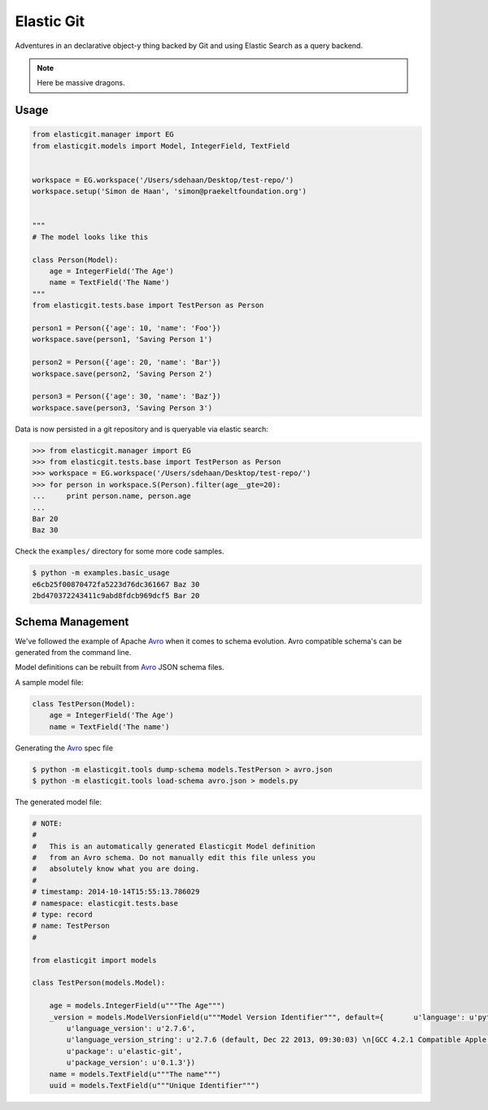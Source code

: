 Elastic Git
===========

Adventures in an declarative object-y thing backed by Git and using Elastic
Search as a query backend.

.. note:: Here be massive dragons.

.. image:: https://travis-ci.org/smn/elastic-git.svg?branch=develop
    :target: https://travis-ci.org/smn/elastic-git
    :alt: Continuous Integration

.. image:: https://coveralls.io/repos/smn/elastic-git/badge.png?branch=develop
    :target: https://coveralls.io/r/smn/elastic-git?branch=develop
    :alt: Code Coverage

.. image:: https://readthedocs.org/projects/elastic-git/badge/?version=latest
    :target: https://elastic-git.readthedocs.org
    :alt: Elastic-Git Documentation

Usage
-----

.. code-block:: python

    from elasticgit.manager import EG
    from elasticgit.models import Model, IntegerField, TextField


    workspace = EG.workspace('/Users/sdehaan/Desktop/test-repo/')
    workspace.setup('Simon de Haan', 'simon@praekeltfoundation.org')


    """
    # The model looks like this

    class Person(Model):
        age = IntegerField('The Age')
        name = TextField('The Name')
    """
    from elasticgit.tests.base import TestPerson as Person

    person1 = Person({'age': 10, 'name': 'Foo'})
    workspace.save(person1, 'Saving Person 1')

    person2 = Person({'age': 20, 'name': 'Bar'})
    workspace.save(person2, 'Saving Person 2')

    person3 = Person({'age': 30, 'name': 'Baz'})
    workspace.save(person3, 'Saving Person 3')


Data is now persisted in a git repository and is queryable via elastic search:

.. code-block:: python

    >>> from elasticgit.manager import EG
    >>> from elasticgit.tests.base import TestPerson as Person
    >>> workspace = EG.workspace('/Users/sdehaan/Desktop/test-repo/')
    >>> for person in workspace.S(Person).filter(age__gte=20):
    ...     print person.name, person.age
    ...
    Bar 20
    Baz 30

Check the ``examples/`` directory for some more code samples.

.. code-block:: bash

    $ python -m examples.basic_usage
    e6cb25f00870472fa5223d76dc361667 Baz 30
    2bd470372243411c9abd8fdcb969dcf5 Bar 20



Schema Management
-----------------

We've followed the example of Apache Avro_ when it comes to schema evolution.
Avro compatible schema's can be generated from the command line.

Model definitions can be rebuilt from Avro_ JSON schema files.

A sample model file:

.. code-block:: python

    class TestPerson(Model):
        age = IntegerField('The Age')
        name = TextField('The name')

Generating the Avro_ spec file

.. code-block:: bash

    $ python -m elasticgit.tools dump-schema models.TestPerson > avro.json
    $ python -m elasticgit.tools load-schema avro.json > models.py

The generated model file:

.. code-block:: python

    # NOTE:
    #
    #   This is an automatically generated Elasticgit Model definition
    #   from an Avro schema. Do not manually edit this file unless you
    #   absolutely know what you are doing.
    #
    # timestamp: 2014-10-14T15:55:13.786029
    # namespace: elasticgit.tests.base
    # type: record
    # name: TestPerson
    #

    from elasticgit import models

    class TestPerson(models.Model):

        age = models.IntegerField(u"""The Age""")
        _version = models.ModelVersionField(u"""Model Version Identifier""", default={       u'language': u'python',
            u'language_version': u'2.7.6',
            u'language_version_string': u'2.7.6 (default, Dec 22 2013, 09:30:03) \n[GCC 4.2.1 Compatible Apple LLVM 5.0 (clang-500.2.79)]',
            u'package': u'elastic-git',
            u'package_version': u'0.1.3'})
        name = models.TextField(u"""The name""")
        uuid = models.TextField(u"""Unique Identifier""")

.. _Avro: avro.apache.org/docs/1.7.7/spec.html